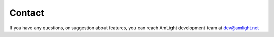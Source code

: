 Contact
=======

If you have any questions, or suggestion about features, you can reach AmLight development team at dev@amlight.net
